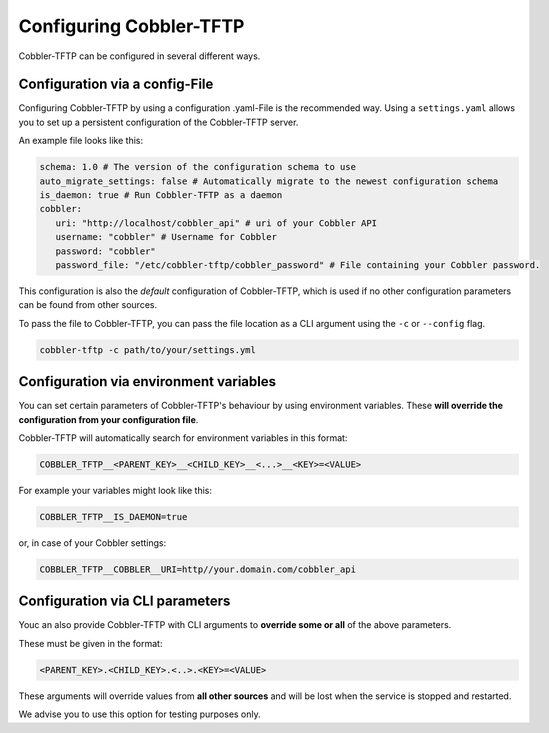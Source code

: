 ************************
Configuring Cobbler-TFTP
************************

Cobbler-TFTP can be configured in several different ways.

Configuration via a config-File
===============================

Configuring Cobbler-TFTP by using a configuration .yaml-File is the recommended way.
Using a ``settings.yaml`` allows you to set up a persistent configuration of the Cobbler-TFTP server.

An example file looks like this:

.. code-block:: yaml

   schema: 1.0 # The version of the configuration schema to use
   auto_migrate_settings: false # Automatically migrate to the newest configuration schema
   is_daemon: true # Run Cobbler-TFTP as a daemon
   cobbler:
      uri: "http://localhost/cobbler_api" # uri of your Cobbler API
      username: "cobbler" # Username for Cobbler
      password: "cobbler"
      password_file: "/etc/cobbler-tftp/cobbler_password" # File containing your Cobbler password.

This configuration is also the *default* configuration of Cobbler-TFTP, which is used if no other
configuration parameters can be found from other sources.

To pass the file to Cobbler-TFTP, you can pass the file location as a CLI argument using the ``-c`` or
``--config`` flag.

.. code-block:: bash

   cobbler-tftp -c path/to/your/settings.yml

Configuration via environment variables
=======================================

You can set certain parameters of Cobbler-TFTP's behaviour by using environment variables.
These **will override the configuration from your configuration file**.

Cobbler-TFTP will automatically search for environment variables in this format:

.. code-block:: text

   COBBLER_TFTP__<PARENT_KEY>__<CHILD_KEY>__<...>__<KEY>=<VALUE>

For example your variables might look like this:

.. code-block:: bash

   COBBLER_TFTP__IS_DAEMON=true

or, in case of your Cobbler settings:

.. code-block:: bash

   COBBLER_TFTP__COBBLER__URI=http//your.domain.com/cobbler_api

Configuration via CLI parameters
================================

Youc an also provide Cobbler-TFTP with CLI arguments to **override some or all** of the above
parameters.

These must be given in the format:

.. code-block:: text

   <PARENT_KEY>.<CHILD_KEY>.<..>.<KEY>=<VALUE>

These arguments will override values from **all other sources** and will be lost
when the service is stopped and restarted.

We advise you to use this option for testing purposes only.

